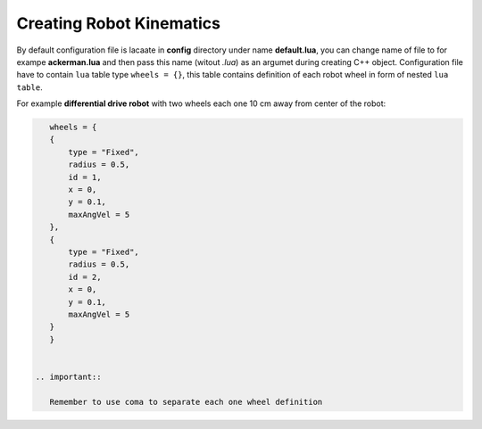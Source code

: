 *************************
Creating Robot Kinematics
*************************

By default configuration file is lacaate in **config** directory under name **default.lua**, 
you can change name of file to for exampe **ackerman.lua** and then pass this name (witout *.lua*)
as an argumet during creating C++ object. Configuration file have to contain ``lua`` table type
``wheels = {}``, this table contains definition of each robot wheel in form of nested ``lua`` ``table``.

For example **differential drive robot** with two wheels each one 10 cm away from center of the robot:

.. code-block:: lua

    wheels = {
    {
        type = "Fixed",
        radius = 0.5,
        id = 1,
        x = 0,
        y = 0.1,
        maxAngVel = 5
    },
    {
        type = "Fixed",
        radius = 0.5,
        id = 2,
        x = 0,
        y = 0.1,
        maxAngVel = 5
    }
    }


 .. important::

    Remember to use coma to separate each one wheel definition
